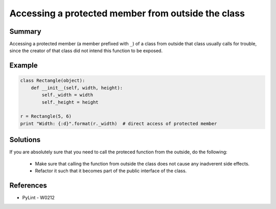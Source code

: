 Accessing a protected member from outside the class
===================================================

Summary
-------

Accessing a protected member (a member prefixed with ``_``) of a class from outside that class usually
calls for trouble, since the creator of that class did not intend this function to be exposed.


Example
-------

.. code:: python

    class Rectangle(object):
        def __init__(self, width, height):
            self._width = width
            self._height = height

    r = Rectangle(5, 6)
    print "Width: {:d}".format(r._width)  # direct access of protected member

Solutions
---------

If you are absolutely sure that you need to call the proteced function from the outside,
do the following:
 * Make sure that calling the function from outside the class does not cause any inadverent side effects.
 * Refactor it such that it becomes part of the public interface of the class.

References
----------

- PyLint - W0212
